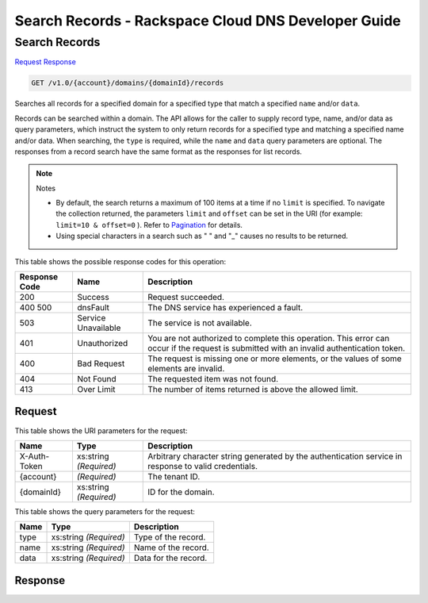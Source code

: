 
.. THIS OUTPUT IS GENERATED FROM THE WADL. DO NOT EDIT.

=============================================================================
Search Records -  Rackspace Cloud DNS Developer Guide
=============================================================================

Search Records
~~~~~~~~~~~~~~~~~~~~~~~~~

`Request <get-search-records-v1.0-account-domains-domainid-records.html#request>`__
`Response <get-search-records-v1.0-account-domains-domainid-records.html#response>`__

.. code::

    GET /v1.0/{account}/domains/{domainId}/records

Searches all records for a specified domain for a specified type that match a specified ``name`` and/or ``data``.

Records can be searched within a domain. The API allows for the caller to supply record type, name, and/or data as query parameters, which instruct the system to only return records for a specified type and matching a specified name and/or data. When searching, the ``type`` is required, while the ``name`` and ``data`` query parameters are optional. The responses from a record search have the same format as the responses for list records.

.. note::
   Notes 
   
   *  By default, the search returns a maximum of 100 items at a time if no ``limit`` is specified. To navigate the collection returned, the parameters ``limit`` and ``offset`` can be set in the URI (for example: ``limit=10 & offset=0`` ). Refer to `Pagination <http://docs.rackspace.com/cdns/api/v1.0/cdns-devguide/content/pagination.html>`__ for details.
   *  Using special characters in a search such as " " and "_" causes no results to be returned.
   
   
   



This table shows the possible response codes for this operation:


+--------------------------+-------------------------+-------------------------+
|Response Code             |Name                     |Description              |
+==========================+=========================+=========================+
|200                       |Success                  |Request succeeded.       |
+--------------------------+-------------------------+-------------------------+
|400 500                   |dnsFault                 |The DNS service has      |
|                          |                         |experienced a fault.     |
+--------------------------+-------------------------+-------------------------+
|503                       |Service Unavailable      |The service is not       |
|                          |                         |available.               |
+--------------------------+-------------------------+-------------------------+
|401                       |Unauthorized             |You are not authorized   |
|                          |                         |to complete this         |
|                          |                         |operation. This error    |
|                          |                         |can occur if the request |
|                          |                         |is submitted with an     |
|                          |                         |invalid authentication   |
|                          |                         |token.                   |
+--------------------------+-------------------------+-------------------------+
|400                       |Bad Request              |The request is missing   |
|                          |                         |one or more elements, or |
|                          |                         |the values of some       |
|                          |                         |elements are invalid.    |
+--------------------------+-------------------------+-------------------------+
|404                       |Not Found                |The requested item was   |
|                          |                         |not found.               |
+--------------------------+-------------------------+-------------------------+
|413                       |Over Limit               |The number of items      |
|                          |                         |returned is above the    |
|                          |                         |allowed limit.           |
+--------------------------+-------------------------+-------------------------+


Request
^^^^^^^^^^^^^^^^^

This table shows the URI parameters for the request:

+--------------------------+-------------------------+-------------------------+
|Name                      |Type                     |Description              |
+==========================+=========================+=========================+
|X-Auth-Token              |xs:string *(Required)*   |Arbitrary character      |
|                          |                         |string generated by the  |
|                          |                         |authentication service   |
|                          |                         |in response to valid     |
|                          |                         |credentials.             |
+--------------------------+-------------------------+-------------------------+
|{account}                 |*(Required)*             |The tenant ID.           |
+--------------------------+-------------------------+-------------------------+
|{domainId}                |xs:string *(Required)*   |ID for the domain.       |
+--------------------------+-------------------------+-------------------------+



This table shows the query parameters for the request:

+--------------------------+-------------------------+-------------------------+
|Name                      |Type                     |Description              |
+==========================+=========================+=========================+
|type                      |xs:string *(Required)*   |Type of the record.      |
+--------------------------+-------------------------+-------------------------+
|name                      |xs:string *(Required)*   |Name of the record.      |
+--------------------------+-------------------------+-------------------------+
|data                      |xs:string *(Required)*   |Data for the record.     |
+--------------------------+-------------------------+-------------------------+







Response
^^^^^^^^^^^^^^^^^^




